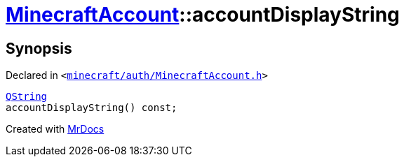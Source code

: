 [#MinecraftAccount-accountDisplayString]
= xref:MinecraftAccount.adoc[MinecraftAccount]::accountDisplayString
:relfileprefix: ../
:mrdocs:


== Synopsis

Declared in `&lt;https://github.com/PrismLauncher/PrismLauncher/blob/develop/launcher/minecraft/auth/MinecraftAccount.h#L107[minecraft&sol;auth&sol;MinecraftAccount&period;h]&gt;`

[source,cpp,subs="verbatim,replacements,macros,-callouts"]
----
xref:QString.adoc[QString]
accountDisplayString() const;
----



[.small]#Created with https://www.mrdocs.com[MrDocs]#
